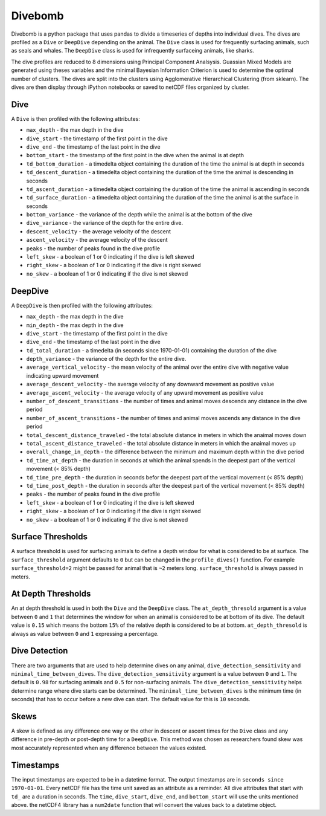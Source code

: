 Divebomb
--------

Divebomb is a python package that uses pandas to divide a timeseries of depths into individual dives. The dives are profiled as a ``Dive`` or ``DeepDive``
depending on the animal. The ``Dive`` class is used for frequently surfacing animals, such as seals and whales. The ``DeepDive`` class is used for  infrequently surfaceing animals, like sharks.

The dive profiles are reduced to 8 dimensions using Principal Component Analsysis. Guassian Mixed Models are generated using theses variables
and the minimal Bayesian Information Criterion is used to determine the optimal number of clusters. The dives are split into the clusters using
Agglomerative Hierarchical Clustering (from sklearn). The dives are then display through iPython notebooks or saved to netCDF files organized by cluster.

Dive
****

A ``Dive`` is then profiled with the following attributes:

- ``max_depth`` - the max depth in the dive
- ``dive_start`` - the timestamp of the first point in the dive
- ``dive_end`` - the timestamp of the last point in the dive
- ``bottom_start`` - the timestamp of the first point in the dive when the animal is at depth
- ``td_bottom_duration`` - a timedelta object containing the duration of the time the animal is at depth in seconds
- ``td_descent_duration`` - a timedelta object containing the duration of the time the animal is descending in seconds
- ``td_ascent_duration`` - a timedelta object containing the duration of the time the animal is ascending in seconds
- ``td_surface_duration`` - a timedelta object containing the duration of the time the animal is at the surface in seconds
- ``bottom_variance`` - the variance of the depth while the animal is at the bottom of the dive
- ``dive_variance`` - the variance of the depth for the entire dive.
- ``descent_velocity`` - the average velocity of the descent
- ``ascent_velocity`` - the average velocity of the descent
- ``peaks`` - the number of peaks found in the dive profile
- ``left_skew`` - a boolean of 1 or 0 indicating if the dive is left skewed
- ``right_skew`` - a boolean of 1 or 0 indicating if the dive is right skewed
- ``no_skew`` - a boolean of 1 or 0 indicating if the dive is not skewed

DeepDive
********

A ``DeepDive`` is then profiled with the following attributes:

- ``max_depth`` - the max depth in the dive
- ``min_depth`` - the max depth in the dive
- ``dive_start`` - the timestamp of the first point in the dive
- ``dive_end`` - the timestamp of the last point in the dive
- ``td_total_duration`` - a timedelta (in seconds since 1970-01-01) containing the duration of the dive
- ``depth_variance`` - the variance of the depth for the entire dive.
- ``average_vertical_velocity`` - the mean velocity of the animal over the entire dive with negative value indicating upward movement
- ``average_descent_velocity`` - the average velocity of any downward movement as positive value
- ``average_ascent_velocity`` - the average velocity of any upward movement as positive value
- ``number_of_descent_transitions`` - the number of times and animal moves descends any distance in the dive period
- ``number_of_ascent_transitions`` - the number of times and animal moves ascends any distance in the dive period
- ``total_descent_distance_traveled`` - the total absolute distance in meters in which the anaimal moves down
- ``total_ascent_distance_traveled`` - the total absolute distance in meters in which the anaimal moves up
- ``overall_change_in_depth`` - the difference between the minimum and maximum depth within the dive period
- ``td_time_at_depth`` - the duration in seconds at which the animal spends in the deepest part of the vertical movement (< 85% depth)
- ``td_time_pre_depth`` - the duration in seconds befor the deepest part of the vertical movement (< 85% depth)
- ``td_time_post_depth`` - the duration in seconds after the deepest part of the vertical movement (< 85% depth)
- ``peaks`` - the number of peaks found in the dive profile
- ``left_skew`` - a boolean of 1 or 0 indicating if the dive is left skewed
- ``right_skew`` - a boolean of 1 or 0 indicating if the dive is right skewed
- ``no_skew`` - a boolean of 1 or 0 indicating if the dive is not skewed

Surface Thresholds
******************

A surface threshold is used for surfacing animals to define a depth window for what is considered to be at surface. The ``surface_threshold`` argument defaults to ``0`` but can be changed in the ``profile_dives()`` function. For example ``surface_threshold=2`` might be passed for animal that is ``~2`` meters long. ``surface_threshold`` is always passed in meters.

At Depth Thresholds
*******************

An at depth threshold is used in both the ``Dive`` and the ``DeepDive`` class. The ``at_depth_thresold`` argument is a value between ``0`` and ``1`` that determines the window for when an animal is considered to be at bottom of its dive. The default value is ``0.15`` which means the bottom ``15%`` of the relative depth is considered to be at bottom. ``at_depth_thresold`` is always as value between ``0`` and ``1`` expressing a percentage.

Dive Detection
**************

There are two arguments that are used to help determine dives on any animal, ``dive_detection_sensitivity`` and ``minimal_time_between_dives``. The ``dive_detection_sensitivity`` argument is a value between ``0`` and ``1``. The default is ``0.98`` for surfacing animals and ``0.5`` for non-surfacing animals. The ``dive_detection_sensitivity`` helps determine range where dive starts can be determined.
The ``minimal_time_between_dives`` is the minimum time (in seconds) that has to occur before a new dive can start. The default value for this is ``10`` seconds.

Skews
*****

A skew is defined as any difference one way or the other in descent or ascent times for the ``Dive`` class and any difference in pre-depth or post-depth time for a ``DeepDive``. This method was chosen as researchers found skew was most accurately represented when any difference between the values existed.

Timestamps
**********

The input timestamps are expected to be in a datetime format. The output timestamps are in ``seconds since 1970-01-01``.
Every netCDF file has the time unit saved as an attribute as a reminder. All dive attributes that start with ``td_`` are
a duration in seconds. The ``time``, ``dive_start``, ``dive_end``, and ``bottom_start`` will use the units mentioned above.
the netCDF4 library has a ``num2date`` function that will convert the values back to a datetime object.
